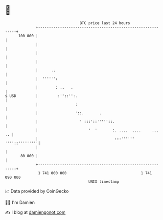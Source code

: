* 👋

#+begin_example
                                     BTC price last 24 hours                    
                 +------------------------------------------------------------+ 
         100 000 |                                                            | 
                 |                                                            | 
                 |                                                            | 
                 |                                                            | 
                 |      ..                                                    | 
                 |  '''''':                                                   | 
                 |        : ..   .                                            | 
   $ USD         |         :''::'':.                                          | 
                 |                 :                                          | 
                 |                 '::.       .                               | 
                 |                   ' :::'::'''''::.                         | 
                 |                       '  '       :. ....  ....     ...  .. | 
                 |                                   :::'''''' ''''::'''''''''| 
                 |                                                            | 
          80 000 |                                                            | 
                 +------------------------------------------------------------+ 
                  1 741 000 000                                  1 741 090 000  
                                         UNIX timestamp                         
#+end_example
📈 Data provided by CoinGecko

🧑‍💻 I'm Damien

✍️ I blog at [[https://www.damiengonot.com][damiengonot.com]]
